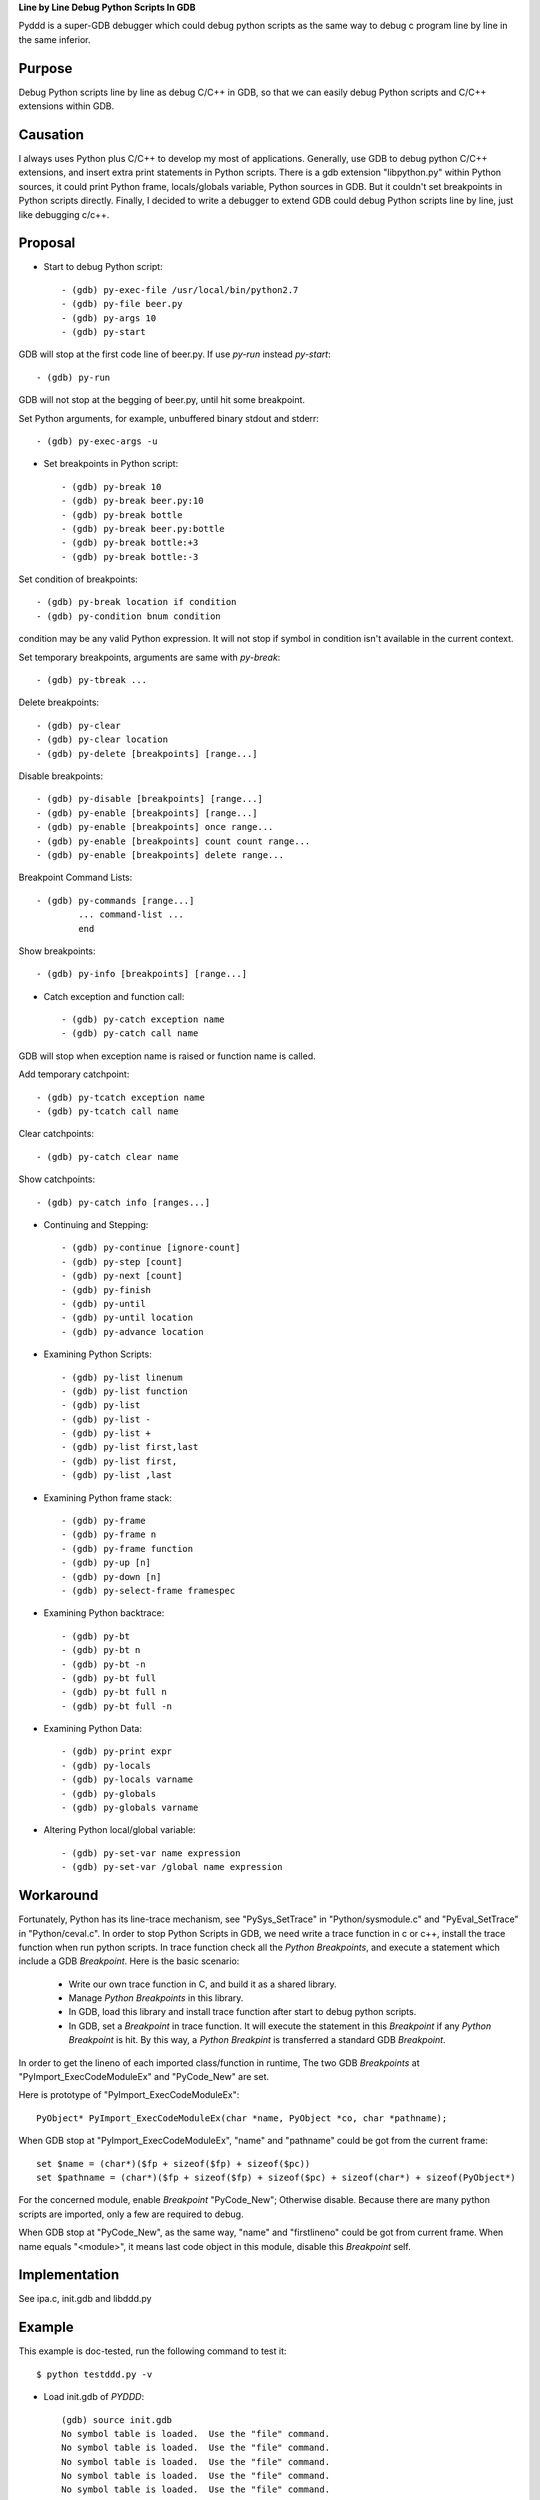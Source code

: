 
**Line by Line Debug Python Scripts In GDB**

Pyddd is a super-GDB debugger which could debug python scripts as the
same way to debug c program line by line in the same inferior.

Purpose
=======

Debug Python scripts line by line as debug C/C++ in GDB, so that we
can easily debug Python scripts and C/C++ extensions within GDB.

Causation
=========

I always uses Python plus C/C++ to develop my most of
applications. Generally, use GDB to debug python C/C++ extensions, and
insert extra print statements in Python scripts. There is a gdb
extension "libpython.py" within Python sources, it could print Python
frame, locals/globals variable, Python sources in GDB. But it couldn't
set breakpoints in Python scripts directly. Finally, I decided to
write a debugger to extend GDB could debug Python scripts line by
line, just like debugging c/c++.

Proposal
========

* Start to debug Python script::

  - (gdb) py-exec-file /usr/local/bin/python2.7
  - (gdb) py-file beer.py
  - (gdb) py-args 10
  - (gdb) py-start

GDB will stop at the first code line of beer.py. If use `py-run`
instead `py-start`::

  - (gdb) py-run

GDB will not stop at the begging of beer.py, until hit some
breakpoint.

Set Python arguments, for example, unbuffered binary stdout and
stderr::

  - (gdb) py-exec-args -u

* Set breakpoints in Python script::

  - (gdb) py-break 10
  - (gdb) py-break beer.py:10
  - (gdb) py-break bottle
  - (gdb) py-break beer.py:bottle
  - (gdb) py-break bottle:+3
  - (gdb) py-break bottle:-3

Set condition of breakpoints::

  - (gdb) py-break location if condition
  - (gdb) py-condition bnum condition

condition may be any valid Python expression. It will not stop if
symbol in condition isn't available in the current context.

Set temporary breakpoints, arguments are same with `py-break`::

  - (gdb) py-tbreak ...

Delete breakpoints::

  - (gdb) py-clear
  - (gdb) py-clear location
  - (gdb) py-delete [breakpoints] [range...]

Disable breakpoints::

  - (gdb) py-disable [breakpoints] [range...]
  - (gdb) py-enable [breakpoints] [range...]
  - (gdb) py-enable [breakpoints] once range...
  - (gdb) py-enable [breakpoints] count count range...
  - (gdb) py-enable [breakpoints] delete range...

Breakpoint Command Lists::

  - (gdb) py-commands [range...]
          ... command-list ...
          end

Show breakpoints::

  - (gdb) py-info [breakpoints] [range...]

* Catch exception and function call::

  - (gdb) py-catch exception name
  - (gdb) py-catch call name

GDB will stop when exception name is raised or function name is
called.

Add temporary catchpoint::

  - (gdb) py-tcatch exception name
  - (gdb) py-tcatch call name

Clear catchpoints::

  - (gdb) py-catch clear name

Show catchpoints::

  - (gdb) py-catch info [ranges...]

* Continuing and Stepping::

  - (gdb) py-continue [ignore-count]
  - (gdb) py-step [count]
  - (gdb) py-next [count]
  - (gdb) py-finish
  - (gdb) py-until
  - (gdb) py-until location
  - (gdb) py-advance location

* Examining Python Scripts::

  - (gdb) py-list linenum
  - (gdb) py-list function
  - (gdb) py-list
  - (gdb) py-list -
  - (gdb) py-list +
  - (gdb) py-list first,last
  - (gdb) py-list first,
  - (gdb) py-list ,last

* Examining Python frame stack::

  - (gdb) py-frame
  - (gdb) py-frame n
  - (gdb) py-frame function
  - (gdb) py-up [n]
  - (gdb) py-down [n]
  - (gdb) py-select-frame framespec

* Examining Python backtrace::

  - (gdb) py-bt
  - (gdb) py-bt n
  - (gdb) py-bt -n
  - (gdb) py-bt full
  - (gdb) py-bt full n
  - (gdb) py-bt full -n

* Examining Python Data::

  - (gdb) py-print expr
  - (gdb) py-locals
  - (gdb) py-locals varname
  - (gdb) py-globals
  - (gdb) py-globals varname

* Altering Python local/global variable::

  - (gdb) py-set-var name expression
  - (gdb) py-set-var /global name expression

Workaround
==========

Fortunately, Python has its line-trace mechanism, see "PySys_SetTrace"
in "Python/sysmodule.c" and "PyEval_SetTrace" in "Python/ceval.c". In
order to stop Python Scripts in GDB, we need write a trace function in
c or c++, install the trace function when run python scripts. In trace
function check all the *Python Breakpoints*, and execute a statement
which include a GDB *Breakpoint*. Here is the basic scenario:

  - Write our own trace function in C, and build it as a shared library.
  - Manage *Python Breakpoints* in this library.
  - In GDB, load this library and install trace function after start
    to debug python scripts.
  - In GDB, set a *Breakpoint* in trace function. It will execute the
    statement in this *Breakpoint* if any *Python Breakpoint* is
    hit. By this way, a *Python Breakpint* is transferred a standard
    GDB *Breakpoint*.

In order to get the lineno of each imported class/function in runtime,
The two GDB *Breakpoints* at "PyImport_ExecCodeModuleEx" and
"PyCode_New" are set.

Here is prototype of "PyImport_ExecCodeModuleEx"::

  PyObject* PyImport_ExecCodeModuleEx(char *name, PyObject *co, char *pathname);

When GDB stop at "PyImport_ExecCodeModuleEx", "name" and "pathname"
could be got from the current frame::

  set $name = (char*)($fp + sizeof($fp) + sizeof($pc))
  set $pathname = (char*)($fp + sizeof($fp) + sizeof($pc) + sizeof(char*) + sizeof(PyObject*)

For the concerned module, enable *Breakpoint* "PyCode_New"; Otherwise
disable. Because there are many python scripts are imported, only a
few are required to debug.

When GDB stop at "PyCode_New", as the same way, "name" and
"firstlineno" could be got from current frame. When name equals
"<module>", it means last code object in this module, disable this
*Breakpoint* self.


Implementation
==============

See ipa.c, init.gdb and libddd.py

Example
=======

This example is doc-tested, run the following command to test it::

  $ python testddd.py -v

* Load init.gdb of *PYDDD*::

    (gdb) source init.gdb
    No symbol table is loaded.  Use the "file" command.
    No symbol table is loaded.  Use the "file" command.
    No symbol table is loaded.  Use the "file" command.
    No symbol table is loaded.  Use the "file" command.
    No symbol table is loaded.  Use the "file" command.
    No symbol table is loaded.  Use the "file" command.
    No symbol table is loaded.  Use the "file" command.
    No symbol table is loaded.  Use the "file" command.
    (gdb)

* Specify which python is used::

    (gdb) py-exec-file python
    Reading symbols from ...python...(no debugging symbols found)...done.
    (gdb)

* Specify main script::

    (gdb) py-file beer.py
    main script is beer.py
    (gdb)

* Start debug::

    (gdb) py-start
    Add temporary catchpoint #1, catch call:<module>
    load symbols from main script
    Disabled autoload imported symbol
    [New Thread ...]
    [New Thread ...]
    Enabled autoload imported symbol
    Catch function call: <module>
    #0 <module> ( ) at beer.py:5
      >5    import sys
    Remove temporary catchpoint #1
    (gdb)

* Show sources::

    (gdb) py-list
      >5    import sys
       6
       7    n = 10
       8    if sys.argv[1:]:
       9        n = int(sys.argv[1])
      10
      11    def bottle(n):
      12        if n == 0: return "no more bottles of beer"
      13        if n == 1: return "one bottle of beer"
      14        return str(n) + " bottles of beer"
      15
    (gdb)

* Continue script::

    (gdb) py-continue
    Continuing.
    ...
    (gdb)
